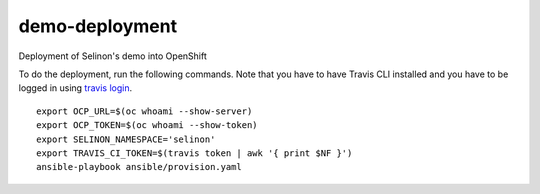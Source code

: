 demo-deployment
---------------


Deployment of Selinon's demo into OpenShift

To do the deployment, run the following commands. Note that you have to have Travis CLI installed and you have to be logged in using `travis login <https://github.com/travis-ci/travis.rb#readme>`_.

::

  export OCP_URL=$(oc whoami --show-server)
  export OCP_TOKEN=$(oc whoami --show-token)
  export SELINON_NAMESPACE='selinon'
  export TRAVIS_CI_TOKEN=$(travis token | awk '{ print $NF }')
  ansible-playbook ansible/provision.yaml

